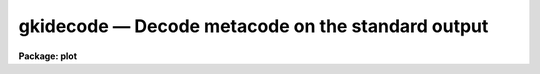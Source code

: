 gkidecode — Decode metacode on the standard output
==================================================

**Package: plot**

.. raw:: html

  <BODY>
  <TABLE WIDTH="100%" BORDER=0><TR>
  <TD ALIGN=LEFT><FONT SIZE=4>
  <B>gkidecode (Jan85)</B></FONT></TD>
  <TD ALIGN=CENTER><FONT SIZE=4>
  <B>plot</B>
  </FONT></TD>
  <TD ALIGN=RIGHT><FONT SIZE=4>
  <B>gkidecode (Jan85)</B></FONT></TD>
  </TR></TABLE><P>
  <TITLE>gkidecode</TITLE>
  <UL>
  </UL>
  <H2><A NAME="s_name">NAME</A></H2>
  <! BeginSection: 'NAME'>
  <UL>
  gkidecode -- decode one or more GKI metacode files
  </UL>
  <! EndSection:   'NAME'>
  <H2><A NAME="s_usage">USAGE</A></H2>
  <! BeginSection: 'USAGE'>
  <UL>
  gkidecode input
  </UL>
  <! EndSection:   'USAGE'>
  <H2><A NAME="s_parameters">PARAMETERS</A></H2>
  <! BeginSection: 'PARAMETERS'>
  <UL>
  <DL>
  <DT><B><A NAME="l_input">input</A></B></DT>
  <! Sec='PARAMETERS' Level=0 Label='input' Line='input'>
  <DD>The input metacode, which can be read from a list of files or
  redirected from the standard input.
  </DD>
  </DL>
  <DL>
  <DT><B><A NAME="l_generic">generic = no</A></B></DT>
  <! Sec='PARAMETERS' Level=0 Label='generic' Line='generic = no'>
  <DD>The remaining parameters are ignored when <B>generic</B> = yes.
  </DD>
  </DL>
  <DL>
  <DT><B><A NAME="l_verbose">verbose = no</A></B></DT>
  <! Sec='PARAMETERS' Level=0 Label='verbose' Line='verbose = no'>
  <DD>If <B>verbose</B> = yes, the elements of polylines, cell arrays, etc. will
  be printed.
  </DD>
  </DL>
  <DL>
  <DT><B><A NAME="l_gkiunits">gkiunits = no</A></B></DT>
  <! Sec='PARAMETERS' Level=0 Label='gkiunits' Line='gkiunits = no'>
  <DD>By default, coordinates are printed in NDC rather than GKI units.
  </DD>
  </DL>
  </UL>
  <! EndSection:   'PARAMETERS'>
  <H2><A NAME="s_description">DESCRIPTION</A></H2>
  <! BeginSection: 'DESCRIPTION'>
  <UL>
  Task <B>gkidecode</B> is a debugging tool used to decode GKI metacode
  files.  The plotting instructions are decoded and printed in readable 
  form on the standard output.  The input metacode can be read from one
  or more files or redirected from the standard input.
  <P>
  If <B>verbose</B> = yes, elements of polyline and cell array calls are
  printed in addition to the default output.
  Coordinates can be printed in either GKI (0 - 32767) or NDC (0.0 - 1.0)
  units.
  </UL>
  <! EndSection:   'DESCRIPTION'>
  <H2><A NAME="s_examples">EXAMPLES</A></H2>
  <! BeginSection: 'EXAMPLES'>
  <UL>
  1. Decode the metacode instructions in file crtpict.mc in verbose mode.
  <P>
      cl&gt; gkidecode crtpict.mc verbose+
  <P>
  2. Print a shorter listing of the same file on the versatec.
  <P>
      cl&gt; gkidecode crtpict.mc | lprint dev=ver
  <P>
  3. Decode the third frame in metacode file "<TT>oned.mc</TT>".
  <P>
      cl&gt; gkiextract oned.mc 3 | gkidecode
  </UL>
  <! EndSection:   'EXAMPLES'>
  <H2><A NAME="s_see_also">SEE ALSO</A></H2>
  <! BeginSection: 'SEE ALSO'>
  <UL>
  stdgraph stdplot 
  </UL>
  <! EndSection:    'SEE ALSO'>
  
  <! Contents: 'NAME' 'USAGE' 'PARAMETERS' 'DESCRIPTION' 'EXAMPLES' 'SEE ALSO'  >
  
  </BODY>
  </HTML>